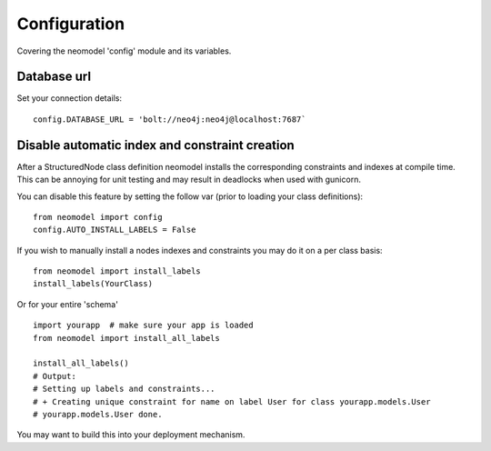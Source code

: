 Configuration
=============

Covering the neomodel 'config' module and its variables.

Database url
------------

Set your connection details::

    config.DATABASE_URL = 'bolt://neo4j:neo4j@localhost:7687`

Disable automatic index and constraint creation
-----------------------------------------------

After a StructuredNode class definition neomodel installs the corresponding constraints and indexes at compile time.
This can be annoying for unit testing and may result in deadlocks when used with gunicorn.

You can disable this feature by setting the follow var (prior to loading your class definitions)::

    from neomodel import config
    config.AUTO_INSTALL_LABELS = False

If you wish to manually install a nodes indexes and constraints you may do it on a per class basis::

    from neomodel import install_labels
    install_labels(YourClass)

Or for your entire 'schema' ::

    import yourapp  # make sure your app is loaded
    from neomodel import install_all_labels

    install_all_labels()
    # Output:
    # Setting up labels and constraints...
    # + Creating unique constraint for name on label User for class yourapp.models.User
    # yourapp.models.User done.

You may want to build this into your deployment mechanism.

